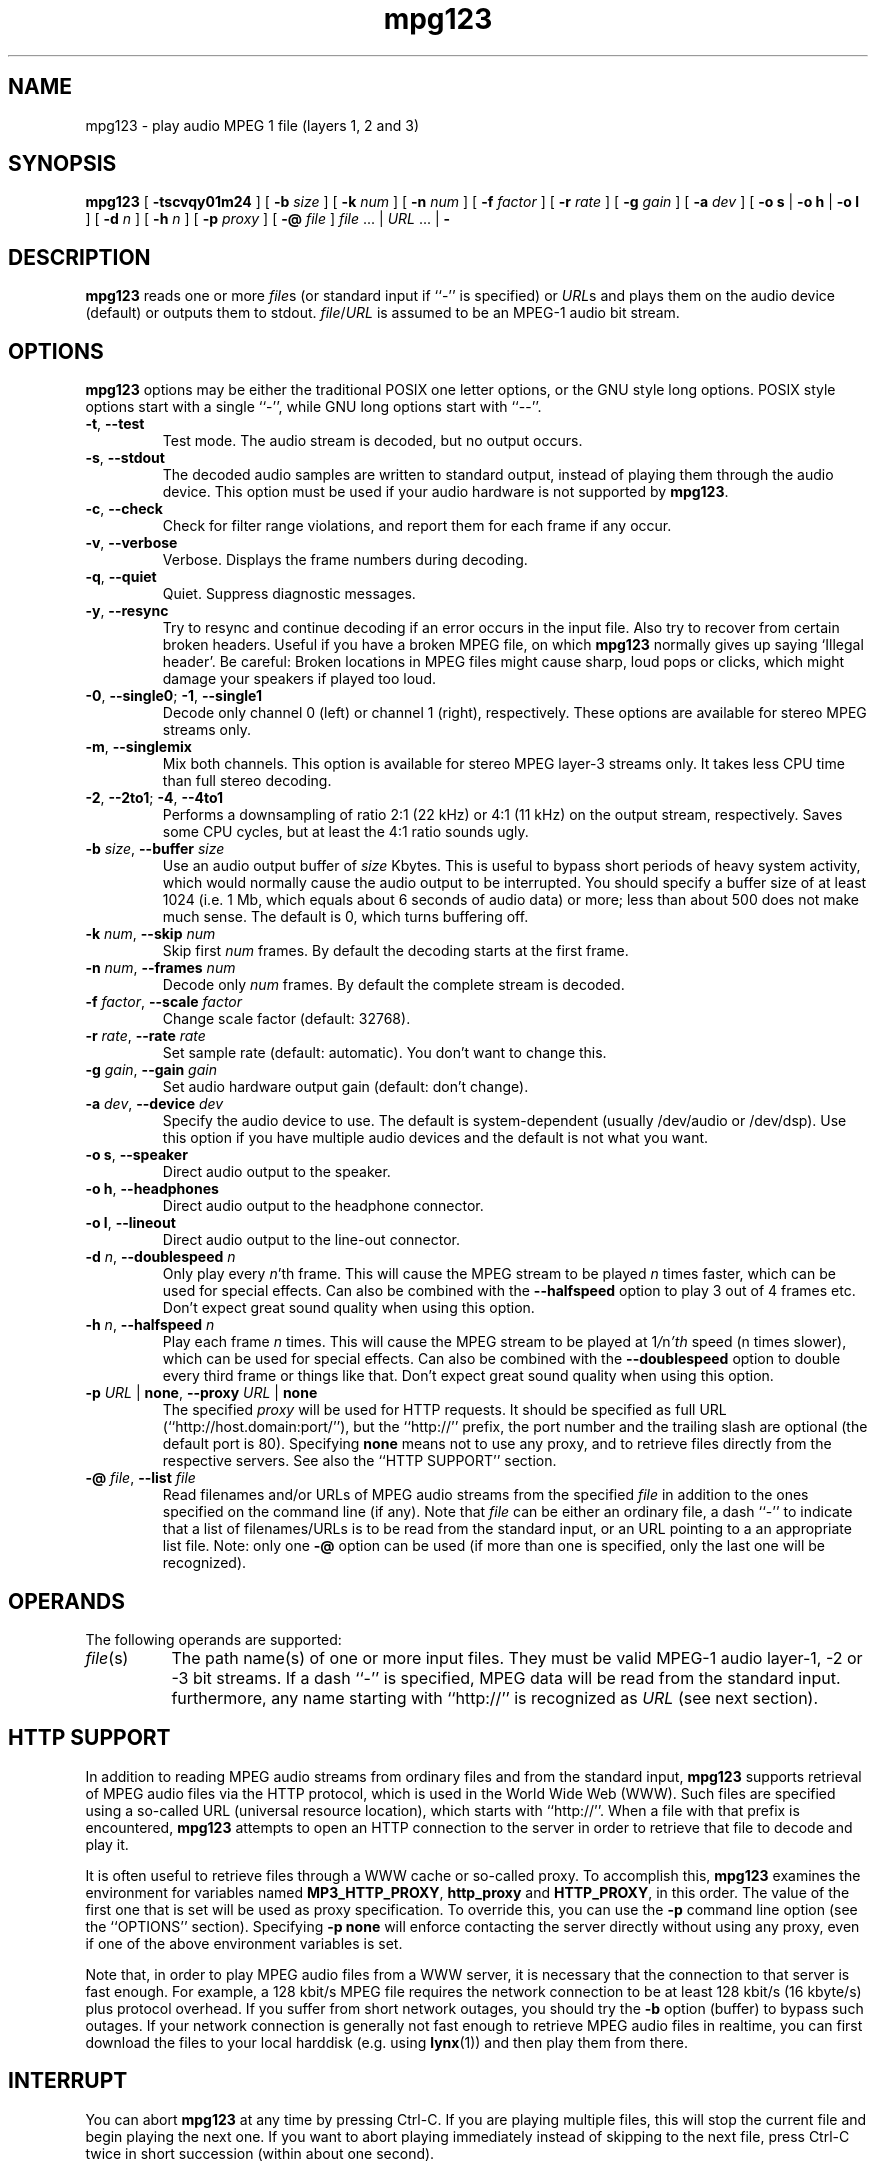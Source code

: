 .\" @(#)mpg123.1 0.01 10-Apr-1997 OF; from mpg123 archive
.TH mpg123 1 "10 Apr 1997"
.SH NAME
mpg123 \- play audio MPEG 1 file (layers 1, 2 and 3)
.SH SYNOPSIS
.B mpg123
[
.B \-tscvqy01m24
]
[
.BI \-b " size"
]
[
.BI \-k " num"
]
[
.BI \-n " num"
]
[
.BI \-f " factor"
]
[
.BI \-r " rate"
]
[
.BI \-g " gain"
]
[
.BI \-a " dev"
]
[
.BR "\-o s" " | " "\-o h" " | " "\-o l"
]
[
.BI \-d " n"
]
[
.BI \-h " n"
]
[
.BI \-p " proxy"
]
[
.BI \-@ " file"
]
.IR file " ... | " URL " ... | "
.B \-
.SH DESCRIPTION
.B mpg123
reads one or more
.IR file\^ s
(or standard input if ``-'' is specified) or
.IR URL\^ s
and plays them on the audio device (default) or
outputs them to stdout.
.IR file\^ / URL
is assumed to be an MPEG-1 audio bit stream.
.SH OPTIONS
.B mpg123
options may be either the traditional POSIX one letter options,
or the GNU style long options.  POSIX style options start with a
single ``\-'', while GNU long options start with ``\-\^\-''.
.TP
.BR \-t ", " \-\^\-test
Test mode.  The audio stream is decoded, but no output occurs.
.TP
.BR \-s ", " \-\^\-stdout
The decoded audio samples are written to standard output,
instead of playing them through the audio device.  This
option must be used if your audio hardware is not supported
by
.BR mpg123 .
.TP
.BR \-c ", " \-\^\-check
Check for filter range violations, and report them for each frame
if any occur.
.TP
.BR \-v ", " \-\^\-verbose
Verbose.  Displays the frame numbers during decoding.
.TP
.BR \-q ", " \-\^\-quiet
Quiet.  Suppress diagnostic messages.
.TP
.BR \-y ", " \-\^\-resync
Try to resync and continue decoding if an error occurs in
the input file.  Also try to recover from certain broken
headers.  Useful if you have a broken MPEG file, on which
.B mpg123
normally gives up saying `Illegal header'.  Be careful:
Broken locations in MPEG files might cause sharp, loud pops or
clicks, which might damage your speakers if played too loud.
.TP
.BR \-0 ", " \-\^\-single0 "; " \-1 ", " \-\^\-single1
Decode only channel 0 (left) or channel 1 (right),
respectively.  These options are available for
stereo MPEG streams only.
.TP
.BR \-m ", " \-\^\-singlemix
Mix both channels.  This option is available for
stereo MPEG layer-3 streams only.  It takes less
CPU time than full stereo decoding.
.TP
.BR \-2 ", " \-\^\-2to1 "; " \-4 ", " \-\^\-4to1
Performs a downsampling of ratio 2:1 (22 kHz) or 4:1 (11 kHz) 
on the output stream, respectively. Saves some CPU cycles, but 
at least the 4:1 ratio sounds ugly.
.TP
\fB\-b \fIsize\fR, \fB\-\^\-buffer \fIsize
Use an audio output buffer of
.I size
Kbytes.  This is useful to bypass short periods of heavy
system activity, which would normally cause the audio output 
to be interrupted.  
You should specify a buffer size of at least 1024 
(i.e. 1 Mb, which equals about 6 seconds of audio data) or more; 
less than about 500 does not make much sense.  The default is 0, 
which turns buffering off.
.TP
\fB\-k \fInum\fR, \fB\-\^\-skip \fInum
Skip first
.I num
frames.  By default the decoding starts at the first frame.
.TP
\fB\-n \fInum\fR, \fB\-\^\-frames \fInum
Decode only
.I num
frames.  By default the complete stream is decoded.
.TP
\fB\-f \fIfactor\fR, \fB\-\^\-scale \fIfactor
Change scale factor (default: 32768).
.TP
\fB\-r \fIrate\fR, \fB\-\^\-rate \fIrate
Set sample rate (default: automatic).  You don't want to
change this.
.TP
\fB\-g \fIgain\fR, \fB\-\^\-gain \fIgain
Set audio hardware output gain (default: don't change).
.TP
\fB\-a \fIdev\fR, \fB\-\^\-device \fIdev
Specify the audio device to use.  The default is
system-dependent (usually /dev/audio or /dev/dsp).
Use this option if you have multiple audio devices and
the default is not what you want.
.TP
.BR "\-o s" ", " \-\^\-speaker
Direct audio output to the speaker.
.TP
.BR "\-o h" ", " \-\^\-headphones
Direct audio output to the headphone connector.
.TP
.BR "\-o l" ", " \-\^\-lineout
Direct audio output to the line-out connector.
.TP
\fB\-d \fIn\fR, \fB\-\^\-doublespeed \fIn
Only play every
.IR n 'th
frame.  This will cause the MPEG stream
to be played
.I n
times faster, which can be used for special
effects.  Can also be combined with the
.B \-\^\-halfspeed
option to play 3 out of 4 frames etc.  Don't expect great
sound quality when using this option.
.TP
\fB\-h \fIn\fR, \fB\-\^\-halfspeed \fIn
Play each frame
.I n
times.  This will cause the MPEG stream
to be played at
.RI 1 / n 'th
speed (n times slower), which can be
used for special effects. Can also be combined with the
.B \-\^\-doublespeed
option to double every third frame or things like that.
Don't expect great sound quality when using this option.
.TP
\fB\-p \fIURL \fR| \fBnone\fR, \fB\-\^\-proxy \fIURL \fR| \fBnone
The specified
.I proxy
will be used for HTTP requests.  It
should be specified as full URL (``http://host.domain:port/''),
but the ``http://'' prefix, the port number and the trailing
slash are optional (the default port is 80).  Specifying
.B none
means not to use any proxy, and to retrieve files directly
from the respective servers.  See also the
``HTTP SUPPORT'' section.
.TP
\fB\-@ \fIfile\fR, \fB\-\^\-list \fIfile
Read filenames and/or URLs of MPEG audio streams from the specified
.I file
in addition to the ones specified on the command line (if any).
Note that
.I file
can be either an ordinary file, a dash ``-'' to indicate that
a list of filenames/URLs is to be read from the standard input,
or an URL pointing to a an appropriate list file.  Note: only
one
.B \-@
option can be used (if more than one is specified, only the
last one will be recognized).
.SH OPERANDS
The following operands are supported:
.TP 8
.IR file (s)
The path name(s) of one or more input files.  They must be
valid MPEG-1 audio layer-1, -2 or -3 bit streams.
If a dash ``-'' is specified, MPEG data will
be read from the standard input.  furthermore, any name
starting with ``http://'' is recognized as
.I URL
(see next section).
.SH HTTP SUPPORT
In addition to reading MPEG audio streams from ordinary
files and from the standard input,
.B mpg123
supports retrieval of MPEG audio files via the HTTP protocol, 
which is used in the World Wide Web (WWW).  Such files are
specified using a so-called URL (universal resource
location), which starts with ``http://''.  When a file with
that prefix is encountered,
.B mpg123
attempts to open an HTTP connection to the server in order to
retrieve that file to decode and play it.
.P
It is often useful to retrieve files through a WWW cache or
so-called proxy.  To accomplish this,
.B mpg123
examines the environment for variables named
.BR MP3_HTTP_PROXY ", " http_proxy " and " HTTP_PROXY ,
in this order.  The value of the first one that is set will
be used as proxy specification.  To override this, you can
use the
.B \-p
command line option (see the ``OPTIONS'' section).  Specifying
.B "\-p none"
will enforce contacting the server directly without using
any proxy, even if one of the above environment variables
is set.
.P
Note that, in order to play MPEG audio files from a WWW
server, it is necessary that the connection to that server
is fast enough.  For example, a 128 kbit/s MPEG file
requires the network connection to be at least 128 kbit/s
(16 kbyte/s) plus protocol overhead.  If you suffer from
short network outages, you should try the
.B \-b
option (buffer) to bypass such outages.  If your network
connection is generally not fast enough to retrieve MPEG
audio files in realtime, you can first download the files
to your local harddisk (e.g. using
.BR lynx (1))
and then play them from there.
.SH INTERRUPT
You can abort
.B mpg123
at any time by pressing Ctrl-C.  If you are playing multiple
files, this will stop the current file and begin playing the
next one.  If you want to abort playing immediately instead
of skipping to the next file, press Ctrl-C twice in short
succession (within about one second).
.P
Note that the result of pressing Ctrl-C might not be audible
immediately, due to audio data buffering in the audio device
and in
.BR mpg123 's
internal communication pipes.  This delay is system dependent,
but it is usually not more than one or two seconds.
.SH "SEE ALSO"
.BR lynx (1),
.BR sox (1),
.BR intro (1)
.SH NOTES
MPEG audio decoding requires a good deal of CPU performance,
especially layer-3.  To decode it in realtime, you should
have at least a Pentium, Alpha, SuperSparc or equivalent
processor.  You can also use the
.B -singlemix
option to decode mono only, which reduces the CPU load
somewhat for layer-3 streams.
.P
If everything else fails, use the
.B \-s
option to decode to standard output, direct it into a file
and then use an appropriate utility to play that file.
You might have to use a tool such as
.BR sox (1)
to convert the output to an audio format suitable for
your audio player.
.P
Also note that
.B mpg123
always generates 16 bit stereo data (if one of the
.BR \-single *
options is used, two identical stereo channels are
generated).  If your hardware requires some other
format, for example 8 bit mono, you also have
to use a converter such as
.BR sox (1).
.P
If your system is generally fast enough to decode in 
realtime, but there are sometimes periods of heavy 
system load (such as cronjobs, users logging in remotely, 
starting of ``big'' programs etc.) causing the 
audio output to be interrupted, then you should use
the
.B \-b
option to use a buffer of at least 1000 Kbytes.
.SH BUGS
.TP
Known bugs and limitations:
.br
Only MPEG-1 streams are supported at this time.
.br
Free format streams are not supported.
.br
Layer-1 support is not heavily tested.
.br
No CRC error checking is performed.
.br
There is currently no support for audio hardware on
DEC Digital Unix and IBM AIX, therefore the
.B \-s
option has to be used on those platforms.
.SH AUTHORS
.TP
Main author:
.br
Michael Hipp <Michael.Hipp@student.uni-tuebingen.de>
.TP
Uses code (or at least ideas) from:
.br
MPEG Software Simulation Group (Base package)
.br
Philipp Knirsch <phil@mpik-tueb.mpg.de> (DCT36/manual unroll)
.br
Tobias Bading <bading@cs.tu-berlin.de> (subband synthesis)
.br
Jeff Tsay <ctsay@pasteur.eecs.berkeley.edu> (DCT36)
.br
Thomas Woerner (SGI Audio)
.br
Oliver Fromme <oliver.fromme@heim3.tu-clausthal.de>
.P
Internet references:
.br
http://www.sfs.nphil.uni-tuebingen.de/~hipp/mpg123.html
.br
http://www.heim3.tu-clausthal.de/~olli/mpg123/
.br
(includes information about the mpg123 mailing list)
